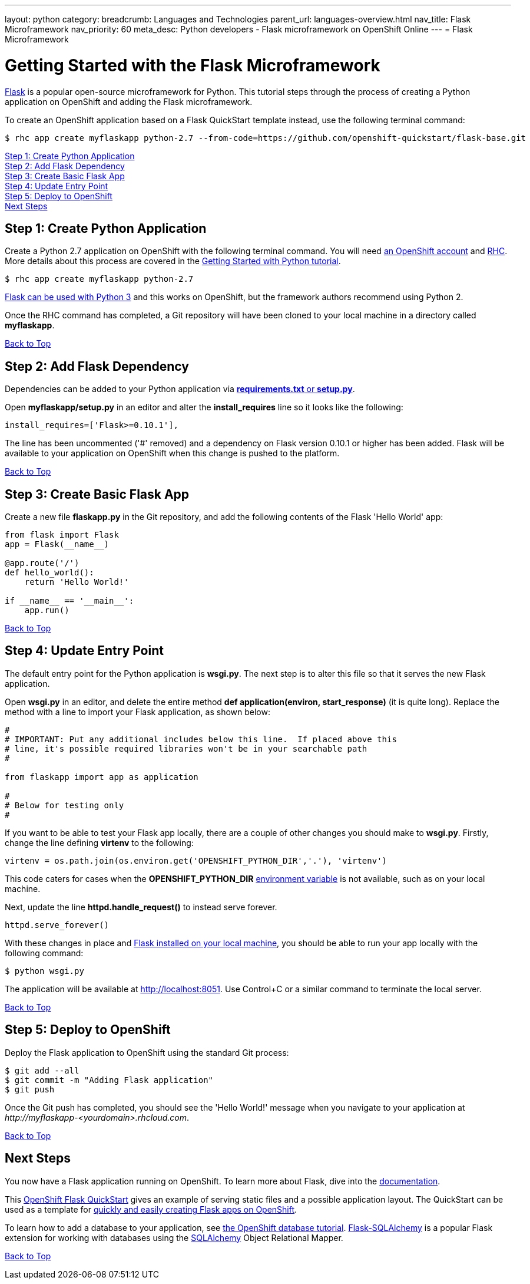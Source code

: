 ---
layout: python
category:
breadcrumb: Languages and Technologies
parent_url: languages-overview.html
nav_title: Flask Microframework
nav_priority: 60
meta_desc: Python developers - Flask microframework on OpenShift Online
---
= Flask Microframework

[[top]]
[float]
= Getting Started with the Flask Microframework

link:http://http://flask.pocoo.org[Flask] is a popular open-source microframework for Python. This tutorial steps through the process of creating a Python application on OpenShift and adding the Flask microframework.

To create an OpenShift application based on a Flask QuickStart template instead, use the following terminal command:

[source, console]
----
$ rhc app create myflaskapp python-2.7 --from-code=https://github.com/openshift-quickstart/flask-base.git
----

link:#step1[Step 1: Create Python Application] +
link:#step2[Step 2: Add Flask Dependency] +
link:#step3[Step 3: Create Basic Flask App] +
link:#step4[Step 4: Update Entry Point] +
link:#step5[Step 5: Deploy to OpenShift] +
link:#next[Next Steps]

[[step1]]
== Step 1: Create Python Application

Create a Python 2.7 application on OpenShift with the following terminal command. You will need link:https://www.openshift.com/app/account[an OpenShift account] and link:managing-client-tools.html[RHC]. More details about this process are covered in the link:python-getting-started.html[Getting Started with Python tutorial].

[source, console]
----
$ rhc app create myflaskapp python-2.7
----

link:http://flask.pocoo.org/docs/0.10/python3/[Flask can be used with Python 3] and this works on OpenShift, but the framework authors recommend using Python 2.

Once the RHC command has completed, a Git repository will have been cloned to your local machine in a directory called *myflaskapp*.

link:#top[Back to Top]

[[step2]]
== Step 2: Add Flask Dependency

Dependencies can be added to your Python application via link:python-repository-layout.html[*requirements.txt* or *setup.py*].

Open *myflaskapp/setup.py* in an editor and alter the *install_requires* line so it looks like the following:

[source, python]
----
install_requires=['Flask>=0.10.1'],
----

The line has been uncommented ('#' removed) and a dependency on Flask version 0.10.1 or higher has been added. Flask will be available to your application on OpenShift when this change is pushed to the platform.

link:#top[Back to Top]

[[step3]]
== Step 3: Create Basic Flask App

Create a new file *flaskapp.py* in the Git repository, and add the following contents of the Flask 'Hello World' app:

[source, python]
----
from flask import Flask
app = Flask(__name__)

@app.route('/')
def hello_world():
    return 'Hello World!'

if __name__ == '__main__':
    app.run()
----

link:#top[Back to Top]

[[step4]]
== Step 4: Update Entry Point

The default entry point for the Python application is *wsgi.py*. The next step is to alter this file so that it serves the new Flask application.

Open *wsgi.py* in an editor, and delete the entire method *def application(environ, start_response)* (it is quite long). Replace the method with a line to import your Flask application, as shown below:

[source, python]
----
#
# IMPORTANT: Put any additional includes below this line.  If placed above this
# line, it's possible required libraries won't be in your searchable path
#

from flaskapp import app as application

#
# Below for testing only
#
----

If you want to be able to test your Flask app locally, there are a couple of other changes you should make to *wsgi.py*. Firstly, change the line defining *virtenv* to the following:

[source, python]
----
virtenv = os.path.join(os.environ.get('OPENSHIFT_PYTHON_DIR','.'), 'virtenv')
----

This code caters for cases when the *OPENSHIFT_PYTHON_DIR* link:managing-environment-variables.html[environment variable] is not available, such as on your local machine.

Next, update the line *httpd.handle_request()* to instead serve forever.

[source, python]
----
httpd.serve_forever()
----

With these changes in place and link:http://flask.pocoo.org/docs/0.10/installation/[Flask installed on your local machine], you should be able to run your app locally with the following command:

[source, console]
----
$ python wsgi.py
----

The application will be available at link:http://localhost:8051/[http://localhost:8051]. Use Control+C or a similar command to terminate the local server.

link:#top[Back to Top]

[[step5]]
== Step 5: Deploy to OpenShift

Deploy the Flask application to OpenShift using the standard Git process:

[source, console]
----
$ git add --all
$ git commit -m "Adding Flask application"
$ git push
----

Once the Git push has completed, you should see the 'Hello World!' message when you navigate to your application at _\http://myflaskapp-<yourdomain>.rhcloud.com_.

link:#top[Back to Top]

[[next]]
== Next Steps

You now have a Flask application running on OpenShift. To learn more about Flask, dive into the link:http://flask.pocoo.org/docs/0.10/quickstart/[documentation].

This link:http://github.com/openshift-quickstart/flask-base[OpenShift Flask QuickStart] gives an example of serving static files and a possible application layout. The QuickStart can be used as a template for link:https://openshift.redhat.com/app/console/application_type/custom?cartridges%5B%5D=python-2.7&initial_git_url=https%3A%2F%2Fgithub.com%2Fopenshift-quickstart%2Fflask-base.git[quickly and easily creating Flask apps on OpenShift].

To learn how to add a database to your application, see link:managing-adding-a-database.html[the OpenShift database tutorial]. link:http://pythonhosted.org/Flask-SQLAlchemy/[Flask-SQLAlchemy] is a popular Flask extension for working with databases using the link:http://www.sqlalchemy.org/[SQLAlchemy] Object Relational Mapper.

link:#top[Back to Top]
